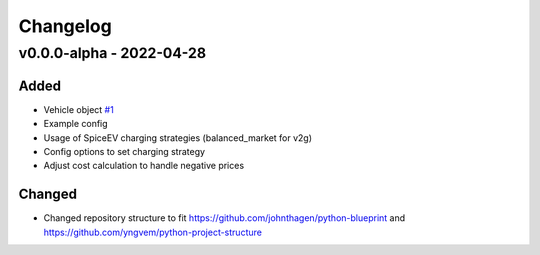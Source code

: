 =========
Changelog
=========

v0.0.0-alpha - 2022-04-28
==========

Added
-----
* Vehicle object
  `#1 <https://github.com/rl-institut/advantage-tool/issues/1>`_
* Example config
* Usage of SpiceEV charging strategies (balanced_market for v2g)
* Config options to set charging strategy
* Adjust cost calculation to handle negative prices

Changed
-----

* Changed repository structure to fit https://github.com/johnthagen/python-blueprint and https://github.com/yngvem/python-project-structure